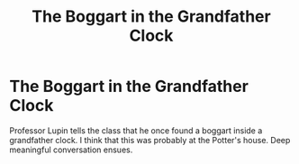#+TITLE: The Boggart in the Grandfather Clock

* The Boggart in the Grandfather Clock
:PROPERTIES:
:Author: rlrox
:Score: 1
:DateUnix: 1603802507.0
:DateShort: 2020-Oct-27
:FlairText: Prompt
:END:
Professor Lupin tells the class that he once found a boggart inside a grandfather clock. I think that this was probably at the Potter's house. Deep meaningful conversation ensues.

